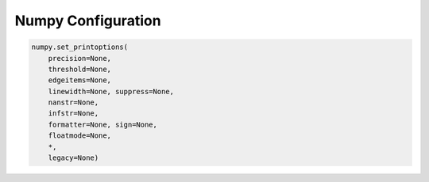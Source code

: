 Numpy Configuration
===================

.. code-block:: python

    numpy.set_printoptions(
        precision=None,
        threshold=None,
        edgeitems=None,
        linewidth=None, suppress=None,
        nanstr=None,
        infstr=None,
        formatter=None, sign=None,
        floatmode=None,
        *,
        legacy=None)
